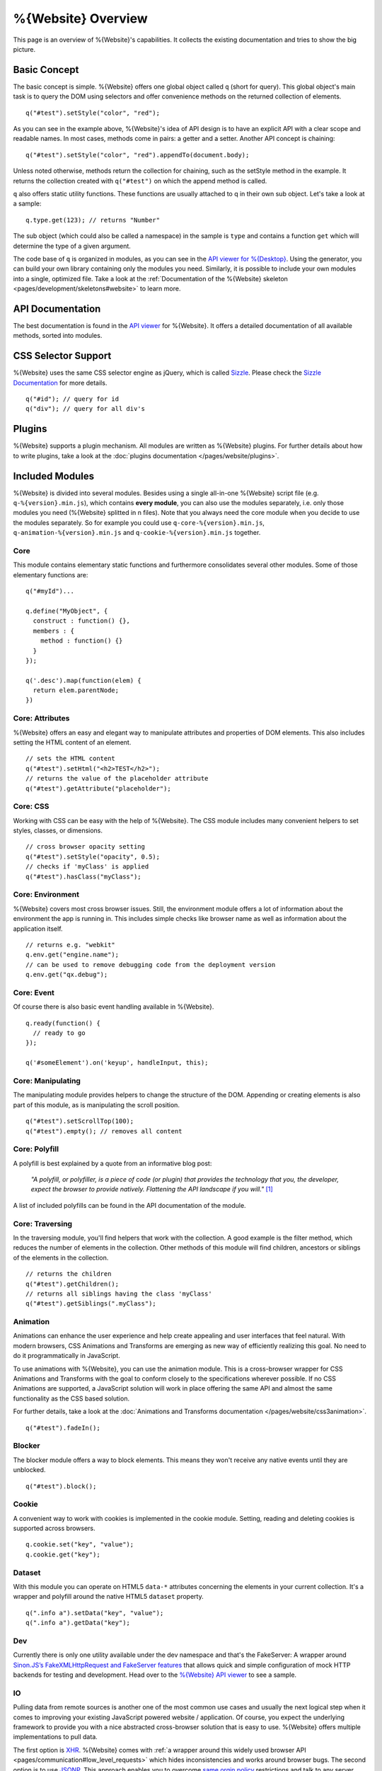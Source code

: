 .. _pages/webite_overview#overview:

%{Website} Overview
===================

This page is an overview of %{Website}'s capabilities. It collects the existing
documentation and tries to show the big picture.


.. _pages/webite_overview#basic:


Basic Concept
*************
The basic concept is simple. %{Website} offers one global object called ``q``
(short for query). This global object's main task is to query the DOM using
selectors and offer convenience methods on the returned collection of elements.

::

  q("#test").setStyle("color", "red");

As you can see in the example above, %{Website}'s idea of API design is to have
an explicit API with a clear scope and readable names. In most cases, methods
come in pairs: a getter and a setter. Another API concept is chaining:

::

  q("#test").setStyle("color", "red").appendTo(document.body);

Unless noted otherwise, methods return the collection for chaining, such as the
setStyle method in the example. It returns the collection created with
``q("#test")`` on which the append method is called.

``q`` also offers static utility functions. These functions are usually attached
to q in their own sub object. Let's take a look at a sample:

::

  q.type.get(123); // returns "Number"

The sub object (which could also be called a namespace) in the sample is
``type`` and contains a function ``get`` which will determine the type of a
given argument.

The code base of ``q`` is organized in modules, as you can see in the `API
viewer for %{Desktop}
<http://demo.qooxdoo.org/%{version}/apiviewer#qx.module>`__. Using the
generator, you can build your own library containing only the modules you need.
Similarly, it is possible to include your own modules into a single, optimized
file. Take a look at the :ref:`Documentation of the %{Website} skeleton
<pages/development/skeletons#website>` to learn more.


.. _pages/webite_overview#api:


API Documentation
*****************
The best documentation is found in the `API viewer
<http://demo.qooxdoo.org/%{version}/website-api>`__ for %{Website}. It offers a
detailed documentation of all available methods, sorted into modules.


CSS Selector Support
********************
%{Website} uses the same CSS selector engine as jQuery, which is called `Sizzle
<http://sizzlejs.org>`__. Please check the `Sizzle Documentation
<https://github.com/jquery/sizzle/wiki/Sizzle-Home>`__ for more details.

::

  q("#id"); // query for id
  q("div"); // query for all div's


Plugins
*******

%{Website} supports a plugin mechanism. All modules are written as %{Website}
plugins. For further details about how to write plugins, take a look at the
:doc:`plugins documentation </pages/website/plugins>`.

.. _pages/website/overview#included_modules:


Included Modules
****************

%{Website} is divided into several modules. Besides using a single all-in-one
%{Website} script file (e.g. ``q-%{version}.min.js``), which contains **every
module**, you can also use the modules separately, i.e. only those modules you
need (%{Website} splitted in n files).  Note that you always need the core
module when you decide to use the modules separately.  So for example you could
use ``q-core-%{version}.min.js``, ``q-animation-%{version}.min.js`` and
``q-cookie-%{version}.min.js`` together.

Core
----
This module contains elementary static functions and furthermore consolidates
several other modules. Some of those elementary functions are:

::

  q("#myId")...

  q.define("MyObject", {
    construct : function() {},
    members : {
      method : function() {}
    }
  });

  q('.desc').map(function(elem) {
    return elem.parentNode;
  })


Core: Attributes
----------------
%{Website} offers an easy and elegant way to manipulate attributes and
properties of DOM elements. This also includes setting the HTML content of an
element.

::

  // sets the HTML content
  q("#test").setHtml("<h2>TEST</h2>");
  // returns the value of the placeholder attribute
  q("#test").getAttribute("placeholder");


Core: CSS
---------
Working with CSS can be easy with the help of %{Website}. The CSS module
includes many convenient helpers to set styles, classes, or dimensions.

::

  // cross browser opacity setting
  q("#test").setStyle("opacity", 0.5);
  // checks if 'myClass' is applied
  q("#test").hasClass("myClass");


Core: Environment
-----------------
%{Website} covers most cross browser issues. Still, the environment module
offers a lot of information about the environment the app is running in. This
includes simple checks like browser name as well as information about the
application itself.

::

  // returns e.g. "webkit"
  q.env.get("engine.name");
  // can be used to remove debugging code from the deployment version
  q.env.get("qx.debug");


Core: Event
-----------
Of course there is also basic event handling available in %{Website}.

::

  q.ready(function() {
    // ready to go
  });

  q('#someElement').on('keyup', handleInput, this);


Core: Manipulating
------------------
The manipulating module provides helpers to change the structure of the DOM.
Appending or creating elements is also part of this module, as is manipulating
the scroll position.

::

  q("#test").setScrollTop(100);
  q("#test").empty(); // removes all content


Core: Polyfill
--------------
A polyfill is best explained by a quote from an informative blog post:

  *"A polyfill, or polyfiller, is a piece of code (or plugin) that provides the
  technology that you, the developer, expect the browser to provide natively.
  Flattening the API landscape if you will."* [#]_

A list of included polyfills can be found in the API documentation of the module.


Core: Traversing
----------------
In the traversing module, you'll find helpers that work with the collection. A
good example is the filter method, which reduces the number of elements in the
collection. Other methods of this module will find children, ancestors or
siblings of the elements in the collection.

::

  // returns the children
  q("#test").getChildren();
  // returns all siblings having the class 'myClass'
  q("#test").getSiblings(".myClass");


Animation
---------
Animations can enhance the user experience and help create appealing and user
interfaces that feel natural. With modern browsers, CSS Animations and
Transforms are emerging as new way of efficiently realizing this goal. No need
to do it programmatically in JavaScript.

To use animations with %{Website}, you can use the animation module. This is a
cross-browser wrapper for CSS Animations and Transforms with the goal to conform
closely to the specifications wherever possible. If no CSS Animations are
supported, a JavaScript solution will work in place offering the same API and
almost the same functionality as the CSS based solution.

For further details, take a look at the :doc:`Animations and Transforms
documentation </pages/website/css3animation>`.

::

  q("#test").fadeIn();


Blocker
-------
The blocker module offers a way to block elements. This means they won't receive
any native events until they are unblocked.

::

  q("#test").block();


Cookie
------
A convenient way to work with cookies is implemented in the cookie module.
Setting, reading and deleting cookies is supported across browsers.

::

  q.cookie.set("key", "value");
  q.cookie.get("key");


Dataset
-------
With this module you can operate on HTML5 ``data-*`` attributes concerning
the elements in your current collection. It's a wrapper and polyfill around
the native HTML5 ``dataset`` property.

::

  q(".info a").setData("key", "value");
  q(".info a").getData("key");

Dev
---
Currently there is only one utility available under the dev namespace and that's
the FakeServer: A wrapper around `Sinon.JS’s FakeXMLHttpRequest and FakeServer
features <http://sinonjs.org/docs/#server>`__ that allows quick and simple
configuration of mock HTTP backends for testing and development. Head over to
the `%{Website} API viewer
<http://demo.qooxdoo.org/%{version}/website-api#dev.FakeServer>`__ to see a sample.


IO
--
Pulling data from remote sources is another one of the most common use cases and
usually the next logical step when it comes to improving your existing
JavaScript powered website / application. Of course, you expect the underlying
framework to provide you with a nice abstracted cross-browser solution that is
easy to use. %{Website} offers multiple implementations to pull data.

The first option is `XHR <http://en.wikipedia.org/wiki/XHR>`__. %{Website} comes
with :ref:`a wrapper around this widely used browser API
<pages/communication#low_level_requests>` which hides inconsistencies and works
around browser bugs.  The second option is to use `JSONP
<http://en.wikipedia.org/wiki/JSONP>`__. This approach enables you to overcome
`same orgin policy <http://en.wikipedia.org/wiki/Same_origin_policy>`__
restrictions and talk to any server which offers a JSON API like e.g `Twitter
<https://dev.twitter.com/>`__. %{Website} provides a :doc:`nice and powerful API
</pages/communication/request_io>` with the same interface as the XHR transport
to let you easily access any JSONP API out there.

::

  q.io.xhr(url).on("loadend", function(xhr) {});


Matchmedia
----------
A module for mediaqueries evaluation. This module is a wrapper for `media.match.js
<https://github.com/paulirish/matchMedia.js/>`__ that implements a polyfill for
``window.matchMedia`` when it's not supported natively.

::

  q.matchMedia("screen and (min-width: 480px)").matches // true or false


Messaging
---------
The messaging module offers a message bus. It offers a separation by channel and
type and also offers a way to react on types for every channel.

::

  q.messaging.on("CHANNEL-X", "test", function() {
    // do something clever
  });
  q.messaging.emit("CHANNEL-X", "test");


Placeholder
-----------
The placeholder module offers fallback implementation for placeholders. The
module offers two methods, one for updating all input and textarea elements on
the site and one for updating only the elements in the given collection

::

  // update all elements on the page
  q.placeholder.update();
  // update only the placeholder for the given element
  q("#nameInput").updatePlaceholder();

In case the executing browser supports native placeholders, those two method
calls won't do anything. This is only relevant for browsers not supporting
placeholders like IE < 10.


Placement
---------
Sometimes it can be necessary to place an element right beside another one.
Think about a popup message or tooltip offering some context sensitive help. The
placement module offers a method to place one element relative to another using
one of several algorithms and taking available space into account.

::

  q("#test").placeTo(target, "top-right");


REST
----
The rest module can be used to work against RESTful web-services in an elegant
way. Rather than requesting URLs with a specific HTTP method manually, a
resource representing the remote resource is instantiated and actions are
invoked on this resource.

::

  var resourceDesc = {
    "get": { method: "GET", url: "/photo/{id}" },
    "put": { method: "PUT", url: "/photo/{id}"}
  };
  var resource = q.rest.resource(resourceDesc);

  photo.get({id: 1});
  photo.put({id: 1}, {title: "Monkey"});


Storage
-------
The storage module offers a cross browser way to store data offline. For that,
it uses the `Web Storage API <http://www.w3.org/TR/webstorage/>`_. If thats
not available (i.e. in IE < 8) a fallback is used. If non of the storage API is
available, a non persistent in memory storage is returned which means you can
always use the same API. Check out the separate :doc:`page about storage
</pages/website/storage>` for more details.

::

  var value = q.localStorage.get("my_custom_key");


Template
--------
Templating is a powerful tool in web development. %{Website} uses mustache.js as
its templating engine. For further information, see the `mustache.js
documentation <https://github.com/janl/mustache.js/>`_.

::

  // returns a collection containing the new element
  q.template.get("templateId", {data: "test"});


Transform
---------
The transform module offers a cross browser convenience API for CSS transforms.
This includes scaling, skewing, rotating and translating.

::

  q("#myId").rotate("45deg");


Util
----
As the name implies this module provides static utility functions for Strings and Arrays
and generic helpers e.g. for requesting the type of a value.

::

  // Strings
  q.string.startsWith("hamster", "ham"); // true
  q.string.camelCase("i-like-cookies");  // "ILikeCookies"

  // Arrays
  q.array.equals(["a", "b"], ["a", "b"]); // true
  q.array.unique(["a", "b", "b", "c"]);   // ["a", "b", "c"]

  // General
  q.type.get(val); // "String", "Array", "Object", "Function" ...

------------

.. [#] `Remy Sharp, "What is a polyfill" <http://remysharp.com/2010/10/08/what-is-a-polyfill/>`__
